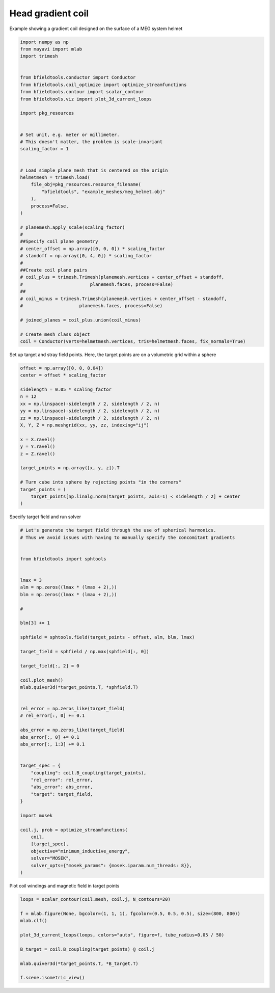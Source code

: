 .. only:: html

    .. note::
        :class: sphx-glr-download-link-note

        Click :ref:`here <sphx_glr_download_auto_examples_coil_design_head_gradient_coil_design.py>`     to download the full example code
    .. rst-class:: sphx-glr-example-title

    .. _sphx_glr_auto_examples_coil_design_head_gradient_coil_design.py:


Head gradient coil
==================

Example showing a gradient coil designed on the surface of a MEG system helmet


.. code-block:: default



    import numpy as np
    from mayavi import mlab
    import trimesh


    from bfieldtools.conductor import Conductor
    from bfieldtools.coil_optimize import optimize_streamfunctions
    from bfieldtools.contour import scalar_contour
    from bfieldtools.viz import plot_3d_current_loops

    import pkg_resources


    # Set unit, e.g. meter or millimeter.
    # This doesn't matter, the problem is scale-invariant
    scaling_factor = 1


    # Load simple plane mesh that is centered on the origin
    helmetmesh = trimesh.load(
        file_obj=pkg_resources.resource_filename(
            "bfieldtools", "example_meshes/meg_helmet.obj"
        ),
        process=False,
    )

    # planemesh.apply_scale(scaling_factor)
    #
    ##Specify coil plane geometry
    # center_offset = np.array([0, 0, 0]) * scaling_factor
    # standoff = np.array([0, 4, 0]) * scaling_factor
    #
    ##Create coil plane pairs
    # coil_plus = trimesh.Trimesh(planemesh.vertices + center_offset + standoff,
    #                         planemesh.faces, process=False)
    ##
    # coil_minus = trimesh.Trimesh(planemesh.vertices + center_offset - standoff,
    #                     planemesh.faces, process=False)

    # joined_planes = coil_plus.union(coil_minus)

    # Create mesh class object
    coil = Conductor(verts=helmetmesh.vertices, tris=helmetmesh.faces, fix_normals=True)








Set up target and stray field points.
Here, the target points are on a volumetric grid within a sphere


.. code-block:: default


    offset = np.array([0, 0, 0.04])
    center = offset * scaling_factor

    sidelength = 0.05 * scaling_factor
    n = 12
    xx = np.linspace(-sidelength / 2, sidelength / 2, n)
    yy = np.linspace(-sidelength / 2, sidelength / 2, n)
    zz = np.linspace(-sidelength / 2, sidelength / 2, n)
    X, Y, Z = np.meshgrid(xx, yy, zz, indexing="ij")

    x = X.ravel()
    y = Y.ravel()
    z = Z.ravel()

    target_points = np.array([x, y, z]).T

    # Turn cube into sphere by rejecting points "in the corners"
    target_points = (
        target_points[np.linalg.norm(target_points, axis=1) < sidelength / 2] + center
    )









Specify target field and run solver


.. code-block:: default


    # Let's generate the target field through the use of spherical harmonics.
    # Thus we avoid issues with having to manually specify the concomitant gradients


    from bfieldtools import sphtools


    lmax = 3
    alm = np.zeros((lmax * (lmax + 2),))
    blm = np.zeros((lmax * (lmax + 2),))

    #

    blm[3] += 1

    sphfield = sphtools.field(target_points - offset, alm, blm, lmax)

    target_field = sphfield / np.max(sphfield[:, 0])

    target_field[:, 2] = 0

    coil.plot_mesh()
    mlab.quiver3d(*target_points.T, *sphfield.T)


    rel_error = np.zeros_like(target_field)
    # rel_error[:, 0] += 0.1

    abs_error = np.zeros_like(target_field)
    abs_error[:, 0] += 0.1
    abs_error[:, 1:3] += 0.1


    target_spec = {
        "coupling": coil.B_coupling(target_points),
        "rel_error": rel_error,
        "abs_error": abs_error,
        "target": target_field,
    }

    import mosek

    coil.j, prob = optimize_streamfunctions(
        coil,
        [target_spec],
        objective="minimum_inductive_energy",
        solver="MOSEK",
        solver_opts={"mosek_params": {mosek.iparam.num_threads: 8}},
    )




.. image:: /auto_examples/coil_design/images/sphx_glr_head_gradient_coil_design_001.png
    :class: sphx-glr-single-img


.. rst-class:: sphx-glr-script-out

 Out:

 .. code-block:: none

    Computing magnetic field coupling matrix, 2044 vertices by 672 target points... took 0.75 seconds.
    Computing the inductance matrix...
    Computing self-inductance matrix using rough quadrature (degree=2).              For higher accuracy, set quad_degree to 4 or more.
    Estimating 16313 MiB required for 2044 by 2044 vertices...
    Computing inductance matrix in 40 chunks (8818 MiB memory free),                  when approx_far=True using more chunks is faster...
    Computing 1/r-potential matrix
    Inductance matrix computation took 23.35 seconds.
    Pre-existing problem not passed, creating...
    Passing parameters to problem...
    Passing problem to solver...


    Problem
      Name                   :                 
      Objective sense        : min             
      Type                   : CONIC (conic optimization problem)
      Constraints            : 5979            
      Cones                  : 1               
      Scalar variables       : 3893            
      Matrix variables       : 0               
      Integer variables      : 0               

    Optimizer started.
    Problem
      Name                   :                 
      Objective sense        : min             
      Type                   : CONIC (conic optimization problem)
      Constraints            : 5979            
      Cones                  : 1               
      Scalar variables       : 3893            
      Matrix variables       : 0               
      Integer variables      : 0               

    Optimizer  - threads                : 8               
    Optimizer  - solved problem         : the dual        
    Optimizer  - Constraints            : 1946
    Optimizer  - Cones                  : 1
    Optimizer  - Scalar variables       : 5979              conic                  : 1947            
    Optimizer  - Semi-definite variables: 0                 scalarized             : 0               
    Factor     - setup time             : 0.78              dense det. time        : 0.00            
    Factor     - ML order time          : 0.09              GP order time          : 0.00            
    Factor     - nonzeros before factor : 1.89e+06          after factor           : 1.89e+06        
    Factor     - dense dim.             : 0                 flops                  : 1.75e+10        
    ITE PFEAS    DFEAS    GFEAS    PRSTATUS   POBJ              DOBJ              MU       TIME  
    0   2.8e+02  1.0e+00  2.0e+00  0.00e+00   0.000000000e+00   -1.000000000e+00  1.0e+00  59.23 
    1   9.5e+01  3.4e-01  1.0e+00  -8.71e-01  4.444041637e+01   4.501301587e+01   3.4e-01  59.97 
    2   2.4e+01  8.4e-02  3.6e-01  -6.47e-01  3.352964946e+02   3.386023873e+02   8.4e-02  60.64 
    3   3.0e+00  1.1e-02  3.5e-02  -6.15e-02  8.934425678e+02   8.958230120e+02   1.1e-02  61.28 
    4   5.1e-01  1.8e-03  2.4e-03  7.63e-01   8.164933152e+02   8.168766012e+02   1.8e-03  61.95 
    5   3.6e-01  1.3e-03  1.4e-03  9.64e-01   7.862470112e+02   7.865103745e+02   1.3e-03  62.64 
    6   2.2e-01  7.7e-04  6.5e-04  9.73e-01   7.673815070e+02   7.675385289e+02   7.7e-04  63.36 
    7   1.5e-01  5.4e-04  3.8e-04  9.82e-01   7.655165346e+02   7.656252116e+02   5.4e-04  64.08 
    8   2.5e-02  8.9e-05  2.4e-05  9.88e-01   7.551449044e+02   7.551611877e+02   8.9e-05  64.83 
    9   1.0e-02  3.6e-05  6.2e-06  9.98e-01   7.547913342e+02   7.547978007e+02   3.6e-05  65.53 
    10  1.4e-04  5.1e-07  1.0e-08  9.99e-01   7.546093246e+02   7.546094107e+02   5.1e-07  66.27 
    11  1.5e-07  5.4e-10  3.9e-13  1.00e+00   7.546126241e+02   7.546126242e+02   5.4e-10  67.00 
    Optimizer terminated. Time: 67.36   


    Interior-point solution summary
      Problem status  : PRIMAL_AND_DUAL_FEASIBLE
      Solution status : OPTIMAL
      Primal.  obj: 7.5461262412e+02    nrm: 2e+03    Viol.  con: 8e-09    var: 0e+00    cones: 0e+00  
      Dual.    obj: 7.5461262421e+02    nrm: 4e+03    Viol.  con: 1e-06    var: 3e-11    cones: 0e+00  




Plot coil windings and magnetic field in target points


.. code-block:: default



    loops = scalar_contour(coil.mesh, coil.j, N_contours=20)

    f = mlab.figure(None, bgcolor=(1, 1, 1), fgcolor=(0.5, 0.5, 0.5), size=(800, 800))
    mlab.clf()

    plot_3d_current_loops(loops, colors="auto", figure=f, tube_radius=0.05 / 50)

    B_target = coil.B_coupling(target_points) @ coil.j

    mlab.quiver3d(*target_points.T, *B_target.T)

    f.scene.isometric_view()



.. image:: /auto_examples/coil_design/images/sphx_glr_head_gradient_coil_design_002.png
    :class: sphx-glr-single-img






.. rst-class:: sphx-glr-timing

   **Total running time of the script:** ( 2 minutes  0.545 seconds)


.. _sphx_glr_download_auto_examples_coil_design_head_gradient_coil_design.py:


.. only :: html

 .. container:: sphx-glr-footer
    :class: sphx-glr-footer-example



  .. container:: sphx-glr-download sphx-glr-download-python

     :download:`Download Python source code: head_gradient_coil_design.py <head_gradient_coil_design.py>`



  .. container:: sphx-glr-download sphx-glr-download-jupyter

     :download:`Download Jupyter notebook: head_gradient_coil_design.ipynb <head_gradient_coil_design.ipynb>`


.. only:: html

 .. rst-class:: sphx-glr-signature

    `Gallery generated by Sphinx-Gallery <https://sphinx-gallery.github.io>`_

